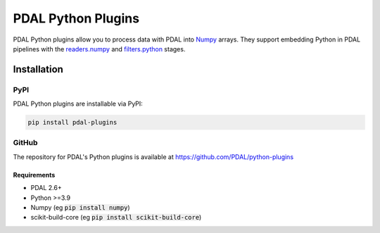 ================================================================================
PDAL Python Plugins
================================================================================

PDAL Python plugins allow you to process data with PDAL into
`Numpy <http://www.numpy.org/>`__ arrays.
They support embedding Python in PDAL pipelines with the
`readers.numpy <https://pdal.io/stages/readers.numpy.html>`__ and
`filters.python <https://pdal.io/stages/filters.python.html>`__ stages.

Installation
--------------------------------------------------------------------------------

PyPI
................................................................................

PDAL Python plugins are installable via PyPI:

.. code-block::

    pip install pdal-plugins

GitHub
................................................................................

The repository for PDAL's Python plugins is available at https://github.com/PDAL/python-plugins

.. image:: https://github.com/PDAL/python-plugins/workflows/Build/badge.svg
   :target: https://github.com/PDAL/python-plugins/actions?query=workflow%3ABuild

Requirements
================================================================================

* PDAL 2.6+
* Python >=3.9
* Numpy (eg :code:`pip install numpy`)
* scikit-build-core (eg :code:`pip install scikit-build-core`)
